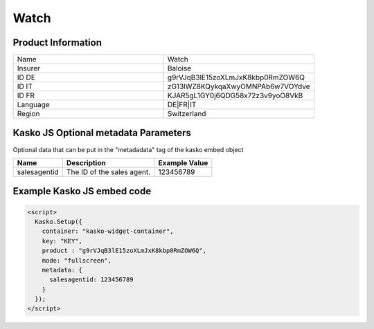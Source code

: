 Watch
===================

Product Information
-------------------

.. csv-table::
   :widths: 50, 50

   "Name", "Watch"
   "Insurer", "Baloise"
   "ID DE", "g9rVJqB3lE15zoXLmJxK8kbp0RmZOW6Q"
   "ID IT", "zG13lWZ8KQykqaXwyOMNPAb6w7VOYdve"
   "ID FR", "KJAR5gL1GY0j6QDG58x72z3v9yoO8VkB"
   "Language", "DE|FR|IT"
   "Region", "Switzerland"

Kasko JS Optional metadata Parameters
-------------------------------------
Optional data that can be put in the "metadadata" tag of the kasko embed object

.. csv-table::
   :header: "Name", "Description", "Example Value"

   "salesagentid",  "The ID of the sales agent.", "123456789"

Example Kasko JS embed code
---------------------------

.. code:: html

    <script>
      Kasko.Setup({
        container: "kasko-widget-container",
        key: "KEY",
        product : "g9rVJqB3lE15zoXLmJxK8kbp0RmZOW6Q",
        mode: "fullscreen",
        metadata: {
          salesagentid: 123456789
        }
      });
    </script>
